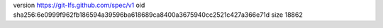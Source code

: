 version https://git-lfs.github.com/spec/v1
oid sha256:6e0999f962fb186594a39596ba618689ca8400a3675940cc2521c427a366e71d
size 18862
